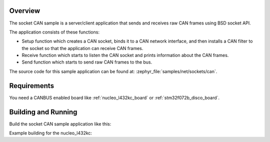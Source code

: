 .. zephyr:code-sample:: socket-can
   :name: SocketCAN
   :relevant-api: bsd_sockets socket_can

   Send and receive raw CAN frames using BSD sockets API.

Overview
********

The socket CAN sample is a server/client application that sends and receives
raw CAN frames using BSD socket API.

The application consists of these functions:

* Setup function which creates a CAN socket, binds it to a CAN network
  interface, and then installs a CAN filter to the socket so that the
  application can receive CAN frames.
* Receive function which starts to listen the CAN socket and prints
  information about the CAN frames.
* Send function which starts to send raw CAN frames to the bus.

The source code for this sample application can be found at:
:zephyr_file:`samples/net/sockets/can`.

Requirements
************

You need a CANBUS enabled board like :ref:`nucleo_l432kc_board` or
:ref:`stm32f072b_disco_board`.

Building and Running
********************

Build the socket CAN sample application like this:

.. zephyr-app-commands::
   :zephyr-app: samples/net/sockets/can
   :board: <board to use>
   :conf: <config file to use>
   :goals: build
   :compact:

Example building for the nucleo_l432kc:

.. zephyr-app-commands::
   :zephyr-app: samples/net/sockets/can
   :host-os: unix
   :board: nucleo_l432kc/stm32l432xx
   :goals: run
   :compact:
